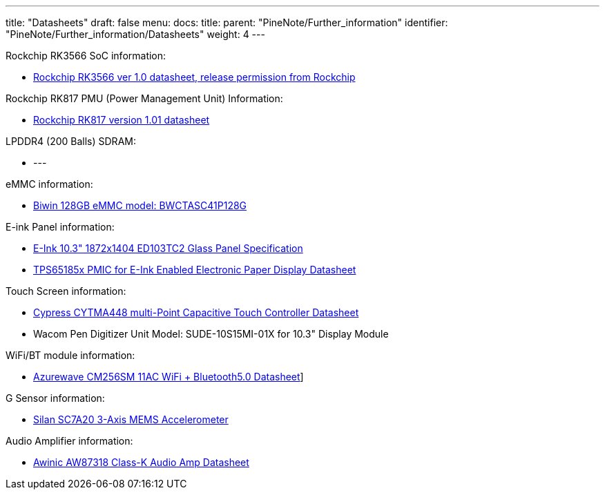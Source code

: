 ---
title: "Datasheets"
draft: false
menu:
  docs:
    title:
    parent: "PineNote/Further_information"
    identifier: "PineNote/Further_information/Datasheets"
    weight: 4
---

Rockchip RK3566 SoC information:

* https://files.pine64.org/doc/quartz64/Rockchip%20RK3566%20Datasheet%20V1.0-20201210.pdf[Rockchip RK3566 ver 1.0 datasheet, release permission from Rockchip]

Rockchip RK817 PMU (Power Management Unit) Information:

* https://www.rockchip.fr/RK817%20datasheet%20V1.01.pdf[Rockchip RK817 version 1.01 datasheet]

LPDDR4 (200 Balls) SDRAM:

* ---

eMMC information:

* https://en.biwin.com.cn/product/detail/6[Biwin 128GB eMMC model: BWCTASC41P128G]

E-ink Panel information:

* https://files.pine64.org/doc/quartz64/Eink%20P-511-828-V1_ED103TC2%20Formal%20Spec%20V1.0_20190514.pdf[E-Ink 10.3" 1872x1404 ED103TC2 Glass Panel Specification]
* https://files.pine64.org/doc/datasheet/PineNote/TI%20PMU-TPS651851.pdf[TPS65185x PMIC for E-Ink Enabled Electronic Paper Display Datasheet]

Touch Screen information:

* https://files.pine64.org/doc/datasheet/PineNote/CYTMA448_Summary_RevC_5-26-16.pdf[Cypress CYTMA448 multi-Point Capacitive Touch Controller Datasheet]
* Wacom Pen Digitizer Unit Model: SUDE-10S15MI-01X for 10.3" Display Module

WiFi/BT module information:

* https://files.pine64.org/doc/datasheet/rockpro64/AW-CM256SM_DS_DF_V1.9_STD.pdf[Azurewave CM256SM 11AC WiFi + Bluetooth5.0 Datasheet]]

G Sensor information:

* http://www.silan.com.cn/en/product/details/47.html#app01[Silan SC7A20 3-Axis MEMS Accelerometer]

Audio Amplifier information:

* https://files.pine64.org/doc/datasheet/PineNote/Awinic%20AW87318%20Class-K%20Audio%20Amp%20Datasheet.pdf[Awinic AW87318 Class-K Audio Amp Datasheet]

